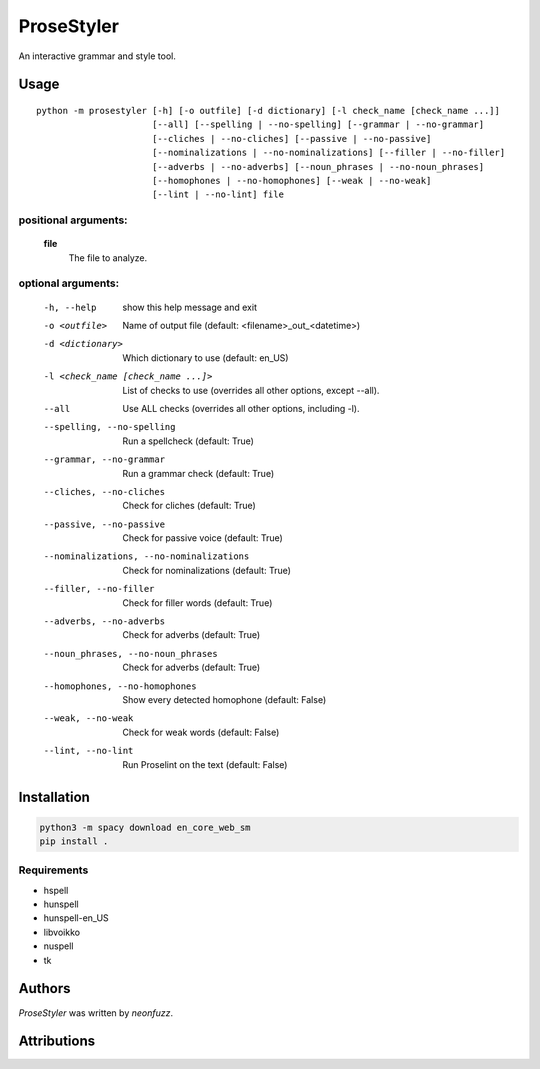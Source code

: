 ProseStyler
=============

An interactive grammar and style tool.

Usage
-----

::

    python -m prosestyler [-h] [-o outfile] [-d dictionary] [-l check_name [check_name ...]]
                          [--all] [--spelling | --no-spelling] [--grammar | --no-grammar]
                          [--cliches | --no-cliches] [--passive | --no-passive]
                          [--nominalizations | --no-nominalizations] [--filler | --no-filler]
                          [--adverbs | --no-adverbs] [--noun_phrases | --no-noun_phrases]
                          [--homophones | --no-homophones] [--weak | --no-weak]
                          [--lint | --no-lint] file

positional arguments:
^^^^^^^^^^^^^^^^^^^^^
    **file**
        The file to analyze.

optional arguments:
^^^^^^^^^^^^^^^^^^^
  -h, --help            show this help message and exit
  -o <outfile>          Name of output file (default: <filename>_out_<datetime>)
  -d <dictionary>       Which dictionary to use (default: en_US)
  -l <check_name [check_name ...]>
                        List of checks to use (overrides all other options, except --all).
  --all                 Use ALL checks (overrides all other options, including -l).
  --spelling, --no-spelling
                        Run a spellcheck (default: True)
  --grammar, --no-grammar
                        Run a grammar check (default: True)
  --cliches, --no-cliches
                        Check for cliches (default: True)
  --passive, --no-passive
                        Check for passive voice (default: True)
  --nominalizations, --no-nominalizations
                        Check for nominalizations (default: True)
  --filler, --no-filler
                        Check for filler words (default: True)
  --adverbs, --no-adverbs
                        Check for adverbs (default: True)
  --noun_phrases, --no-noun_phrases
                        Check for adverbs (default: True)
  --homophones, --no-homophones
                        Show every detected homophone (default: False)
  --weak, --no-weak     Check for weak words (default: False)
  --lint, --no-lint     Run Proselint on the text (default: False)

Installation
------------

.. code-block:: console

    python3 -m spacy download en_core_web_sm
    pip install .

Requirements
^^^^^^^^^^^^

* hspell
* hunspell
* hunspell-en_US
* libvoikko
* nuspell
* tk

Authors
-------

`ProseStyler` was written by `neonfuzz`.

Attributions
------------

.. image:: https://travis-ci.org/kragniz/cookiecutter-pypackage-minimal.png
   :target: https://travis-ci.org/kragniz/cookiecutter-pypackage-minimal
   :alt: Latest Travis CI build status
